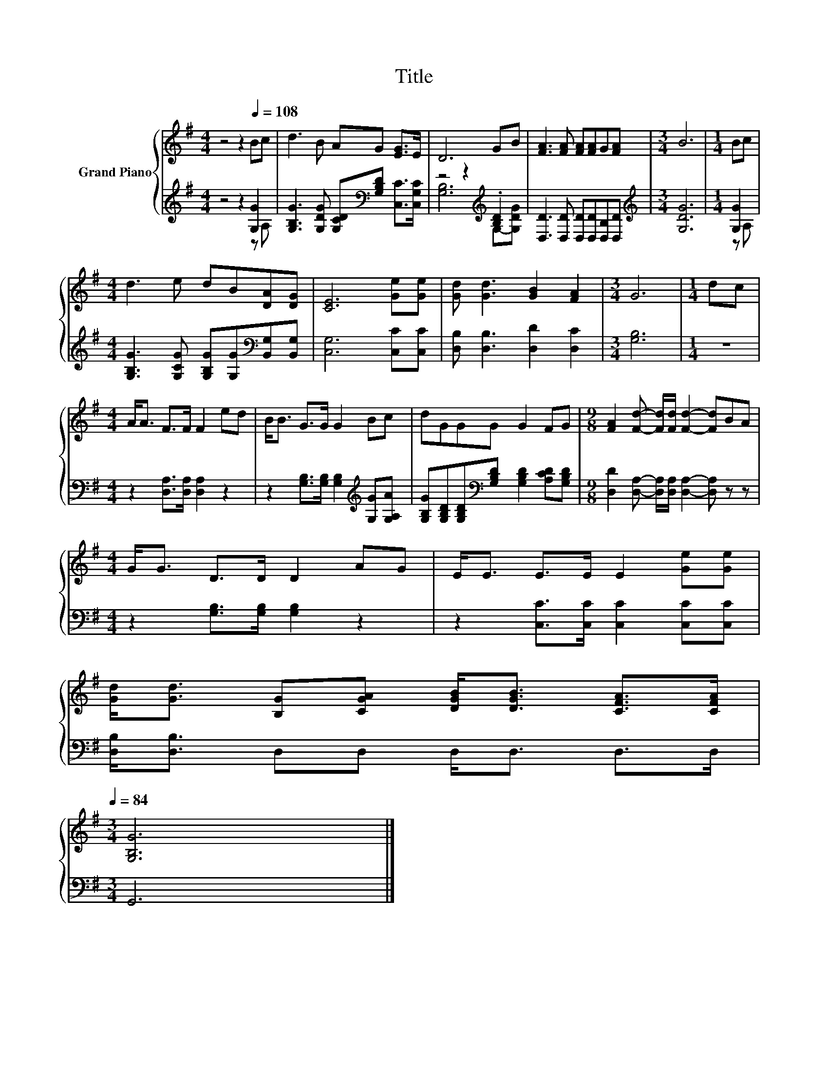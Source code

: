 X:1
T:Title
%%score { 1 | ( 2 3 ) }
L:1/8
M:4/4
K:G
V:1 treble nm="Grand Piano"
V:2 treble 
V:3 treble 
V:1
 z4 z2[Q:1/4=108] Bc | d3 B AG [EG]>E | D6 GB | [FA]3 [FA] [FA][FA]G[FA] |[M:3/4] B6 |[M:1/4] Bc | %6
[M:4/4] d3 e dB[DA][DG] | [CE]6 [Ge][Ge] | [Gd] [Gd]3 [GB]2 [FA]2 |[M:3/4] G6 |[M:1/4] dc | %11
[M:4/4] A<A F>F F2 ed | B<B G>G G2 Bc | dGGG G2 FG |[M:9/8] [FA]2 [Fd]- [Fd]/[Fd]/ [Fd]2- [Fd]BA | %15
[M:4/4] G<G D>D D2 AG | E<E E>E E2 [Ge][Ge] | %17
 [Gd]<[Gd] [B,G][CGA] [DGB]<[DGB] [CFA]>[CFA][Q:1/4=105][Q:1/4=101][Q:1/4=98][Q:1/4=95][Q:1/4=91][Q:1/4=88][Q:1/4=84] | %18
[M:3/4] [G,B,G]6 |] %19
V:2
 z4 z2 [G,G]2 | [G,B,G]3 [G,DG] [G,CD][K:bass][G,B,D] [C,C]>[C,G,C] | z4 z2[K:treble] .[B,D]2 | %3
 [D,D]3 [D,D] [D,D][D,D][D,B,][D,D] |[M:3/4][K:treble] [G,DG]6 |[M:1/4] [G,G]2 | %6
[M:4/4] [G,B,G]3 [G,CG] [G,B,G][G,G][K:bass][B,,G,][B,,G,] | [C,G,]6 [C,C][C,C] | %8
 [D,B,] [D,B,]3 [D,D]2 [D,C]2 |[M:3/4] [G,B,]6 |[M:1/4] z2 |[M:4/4] z2 [D,A,]>[D,A,] [D,A,]2 z2 | %12
 z2 [G,B,]>[G,B,] [G,B,]2[K:treble] [G,G][G,A,A] | %13
 [G,B,G][G,B,D][G,B,D][K:bass][G,B,D] [G,B,D]2 [A,CD][G,B,D] | %14
[M:9/8] [D,D]2 [D,A,]- [D,A,]/[D,A,]/ [D,A,]2- [D,A,] z z |[M:4/4] z2 [G,B,]>[G,B,] [G,B,]2 z2 | %16
 z2 [C,C]>[C,C] [C,C]2 [C,C][C,C] | [D,B,]<[D,B,] D,D, D,<D, D,>D, |[M:3/4] G,,6 |] %19
V:3
 z4 z2 z A, | x5[K:bass] x3 | [G,B,]6[K:treble] G,-[G,DG] | x8 |[M:3/4][K:treble] x6 | %5
[M:1/4] z A, |[M:4/4] x6[K:bass] x2 | x8 | x8 |[M:3/4] x6 |[M:1/4] x2 |[M:4/4] x8 | %12
 x6[K:treble] x2 | x3[K:bass] x5 |[M:9/8] x9 |[M:4/4] x8 | x8 | x8 |[M:3/4] x6 |] %19

